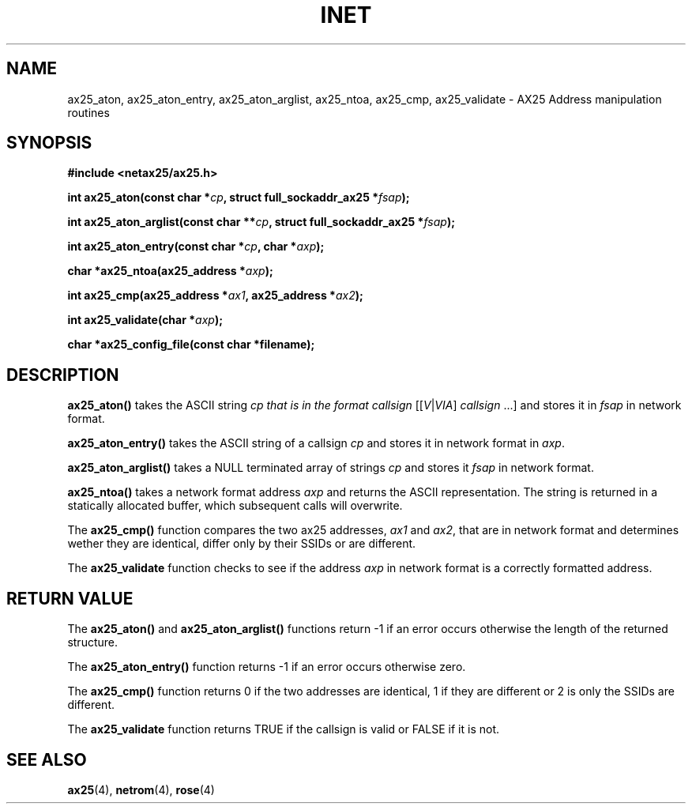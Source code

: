 .TH INET 3  "20 April 1999" "Linux" "Linux Programmer's Manual"
.SH NAME
ax25_aton, ax25_aton_entry, ax25_aton_arglist,
ax25_ntoa, ax25_cmp, ax25_validate \- AX25 Address manipulation routines
.SH SYNOPSIS
.nf
.B #include <netax25/ax25.h>
.sp
.BI "int ax25_aton(const char *" cp ", struct full_sockaddr_ax25 *" fsap ");"
.sp
.BI "int ax25_aton_arglist(const char **" cp ", struct full_sockaddr_ax25 *" fsap ");"
.sp
.BI "int ax25_aton_entry(const char *" cp ", char *" axp ");"
.sp
.BI "char *ax25_ntoa(ax25_address *" axp ");"
.sp
.BI "int ax25_cmp(ax25_address *" ax1 ", ax25_address *" ax2 ");"
.sp
.BI "int ax25_validate(char *" axp ");"
.sp 
.BI "char *ax25_config_file(const char *filename);"
.fi
.SH DESCRIPTION
\fBax25_aton()\fP takes the ASCII string \fIcp\FP that is in the format
\fIcallsign\fR [[\fIV\fR|\fIVIA\fR] \fIcallsign\fR ...]
and stores it in \fIfsap\fP in network format. 
.PP
\fBax25_aton_entry()\fP takes the ASCII string of a callsign \fIcp\fP
and stores it in network format in \fIaxp\fP.
.PP
\fBax25_aton_arglist()\fP takes a NULL terminated array of strings \fIcp\fP
and stores it \fIfsap\fP in network format.
.PP
\fBax25_ntoa()\fP takes a network format address \fIaxp\fP and returns the
ASCII representation. The string is returned in a statically allocated
buffer, which subsequent calls will overwrite.
.PP
The \fBax25_cmp()\fP function compares the two ax25 addresses, \fIax1\fP
and \fIax2\fP, that are in network format and determines wether they
are identical, differ only by their SSIDs or are different.
.PP
The \fBax25_validate\fP function checks to see if the address \fIaxp\fP
in network format is a correctly formatted address.
.SH "RETURN VALUE"
The \fBax25_aton()\fP and \fBax25_aton_arglist()\fP functions return -1 if
an error occurs otherwise the length of the returned structure.
.PP
The \fBax25_aton_entry()\fP function returns -1 if an error occurs otherwise 
zero.
.PP
The \fBax25_cmp()\fP function returns 0 if the two addresses are identical,
1 if they are different or 2 is only the SSIDs are different.
.PP
The \fBax25_validate\fP function returns TRUE if the callsign is valid or
FALSE if it is not.
.SH "SEE ALSO"
.BR ax25 "(4), " netrom "(4), " rose "(4)"
